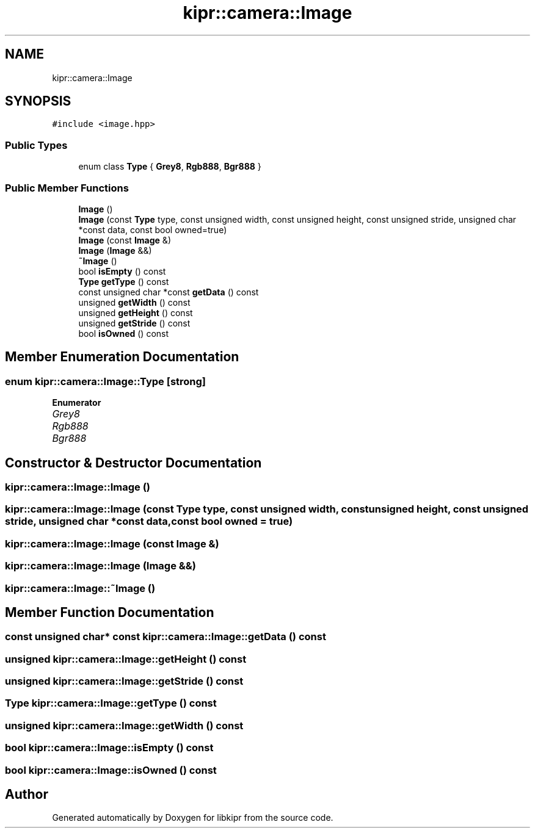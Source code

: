 .TH "kipr::camera::Image" 3 "Mon Sep 12 2022" "Version 1.0.0" "libkipr" \" -*- nroff -*-
.ad l
.nh
.SH NAME
kipr::camera::Image
.SH SYNOPSIS
.br
.PP
.PP
\fC#include <image\&.hpp>\fP
.SS "Public Types"

.in +1c
.ti -1c
.RI "enum class \fBType\fP { \fBGrey8\fP, \fBRgb888\fP, \fBBgr888\fP }"
.br
.in -1c
.SS "Public Member Functions"

.in +1c
.ti -1c
.RI "\fBImage\fP ()"
.br
.ti -1c
.RI "\fBImage\fP (const \fBType\fP type, const unsigned width, const unsigned height, const unsigned stride, unsigned char *const data, const bool owned=true)"
.br
.ti -1c
.RI "\fBImage\fP (const \fBImage\fP &)"
.br
.ti -1c
.RI "\fBImage\fP (\fBImage\fP &&)"
.br
.ti -1c
.RI "\fB~Image\fP ()"
.br
.ti -1c
.RI "bool \fBisEmpty\fP () const"
.br
.ti -1c
.RI "\fBType\fP \fBgetType\fP () const"
.br
.ti -1c
.RI "const unsigned char *const \fBgetData\fP () const"
.br
.ti -1c
.RI "unsigned \fBgetWidth\fP () const"
.br
.ti -1c
.RI "unsigned \fBgetHeight\fP () const"
.br
.ti -1c
.RI "unsigned \fBgetStride\fP () const"
.br
.ti -1c
.RI "bool \fBisOwned\fP () const"
.br
.in -1c
.SH "Member Enumeration Documentation"
.PP 
.SS "enum \fBkipr::camera::Image::Type\fP\fC [strong]\fP"

.PP
\fBEnumerator\fP
.in +1c
.TP
\fB\fIGrey8 \fP\fP
.TP
\fB\fIRgb888 \fP\fP
.TP
\fB\fIBgr888 \fP\fP
.SH "Constructor & Destructor Documentation"
.PP 
.SS "kipr::camera::Image::Image ()"

.SS "kipr::camera::Image::Image (const \fBType\fP type, const unsigned width, const unsigned height, const unsigned stride, unsigned char *const data, const bool owned = \fCtrue\fP)"

.SS "kipr::camera::Image::Image (const \fBImage\fP &)"

.SS "kipr::camera::Image::Image (\fBImage\fP &&)"

.SS "kipr::camera::Image::~Image ()"

.SH "Member Function Documentation"
.PP 
.SS "const unsigned char* const kipr::camera::Image::getData () const"

.SS "unsigned kipr::camera::Image::getHeight () const"

.SS "unsigned kipr::camera::Image::getStride () const"

.SS "\fBType\fP kipr::camera::Image::getType () const"

.SS "unsigned kipr::camera::Image::getWidth () const"

.SS "bool kipr::camera::Image::isEmpty () const"

.SS "bool kipr::camera::Image::isOwned () const"


.SH "Author"
.PP 
Generated automatically by Doxygen for libkipr from the source code\&.
